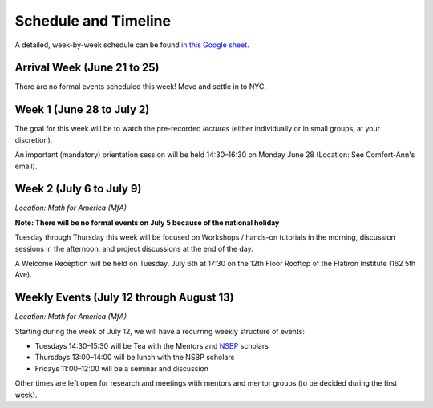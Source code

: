 
Schedule and Timeline
=====================

A detailed, week-by-week schedule can be found `in this Google sheet
<https://docs.google.com/spreadsheets/d/1epYRzgAL3fjJDRx2EXcmsR-2KGhbqQ4v_2aqdueYFLk/edit#gid=0>`_.


Arrival Week (June 21 to 25)
----------------------------

There are no formal events scheduled this week! Move and settle in to NYC.


Week 1 (June 28 to July 2)
--------------------------

The goal for this week will be to watch the pre-recorded `lectures` (either
individually or in small groups, at your discretion).

An important (mandatory) orientation session will be held 14:30–16:30 on Monday
June 28 (Location: See Comfort-Ann's email).


Week 2 (July 6 to July 9)
-------------------------

*Location: Math for America (MfA)*

**Note: There will be no formal events on July 5 because of the national
holiday**

Tuesday through Thursday this week will be focused on Workshops / hands-on
tutorials in the morning, discussion sessions in the afternoon, and project
discussions at the end of the day.

A Welcome Reception will be held on Tuesday, July 6th at 17:30 on the 12th Floor
Rooftop of the Flatiron Institute (162 5th Ave).


Weekly Events (July 12 through August 13)
-----------------------------------------

*Location: Math for America (MfA)*

Starting during the week of July 12, we will have a recurring weekly structure
of events:

- Tuesdays 14:30–15:30 will be Tea with the Mentors and `NSBP
  <https://nsbp.org/>`_ scholars
- Thursdays 13:00–14:00 will be lunch with the NSBP scholars
- Fridays 11:00–12:00 will be a seminar and discussion

Other times are left open for research and meetings with mentors and mentor
groups (to be decided during the first week).
